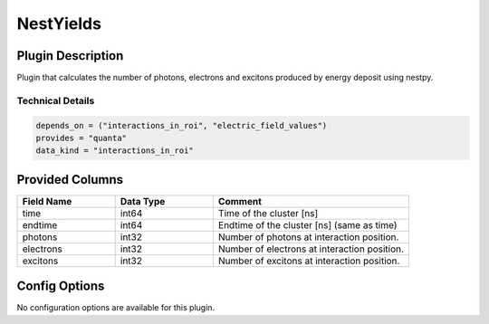 ==========
NestYields
==========

Plugin Description
==================
Plugin that calculates the number of photons, electrons and excitons produced by
energy deposit using nestpy.


Technical Details
-----------------

.. code-block:: python

   depends_on = ("interactions_in_roi", "electric_field_values")
   provides = "quanta"
   data_kind = "interactions_in_roi"


Provided Columns
================

.. list-table::
   :widths: 25 25 50
   :header-rows: 1

   * - Field Name
     - Data Type
     - Comment
   * - time
     - int64
     - Time of the cluster [ns]
   * - endtime
     - int64
     - Endtime of the cluster [ns] (same as time)
   * - photons
     - int32
     - Number of photons at interaction position.
   * - electrons
     - int32
     - Number of electrons at interaction position.
   * - excitons
     - int32
     - Number of excitons at interaction position.


Config Options
==============

No configuration options are available for this plugin.